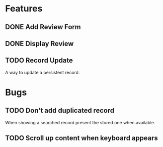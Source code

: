 * Features

** DONE Add Review Form
** DONE Display Review
** TODO Record Update
  A way to update a persistent record.

* Bugs

** TODO Don't add duplicated record
  When showing a searched record present the stored one when available.
** TODO Scroll up content when keyboard appears
